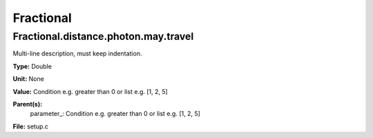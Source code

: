 
==========
Fractional
==========

Fractional.distance.photon.may.travel
=====================================
Multi-line description, must keep indentation.

**Type:** Double

**Unit:** None

**Value:** Condition e.g. greater than 0 or list e.g. [1, 2, 5]

**Parent(s):**
  parameter_: Condition e.g. greater than 0 or list e.g. [1, 2, 5]


**File:** setup.c


